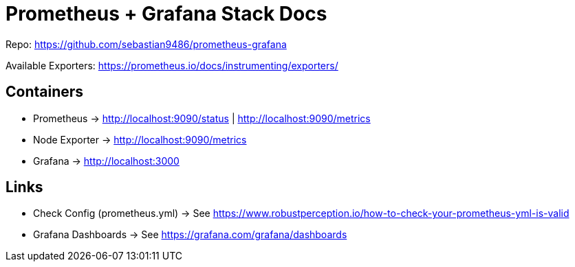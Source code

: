 = Prometheus + Grafana Stack Docs

Repo: https://github.com/sebastian9486/prometheus-grafana

Available Exporters: https://prometheus.io/docs/instrumenting/exporters/

== Containers

* Prometheus -> http://localhost:9090/status | http://localhost:9090/metrics
* Node Exporter -> http://localhost:9090/metrics
* Grafana -> http://localhost:3000

== Links

* Check Config (prometheus.yml) -> See https://www.robustperception.io/how-to-check-your-prometheus-yml-is-valid
* Grafana Dashboards -> See https://grafana.com/grafana/dashboards
